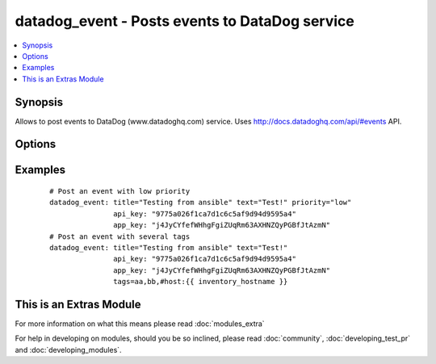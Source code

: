 .. _datadog_event:


datadog_event - Posts events to DataDog  service
++++++++++++++++++++++++++++++++++++++++++++++++

.. versionadded:: 1.3


.. contents::
   :local:
   :depth: 1


Synopsis
--------

Allows to post events to DataDog (www.datadoghq.com) service.
Uses http://docs.datadoghq.com/api/#events API.




Options
-------

.. raw:: html

    <table border=1 cellpadding=4>
    <tr>
    <th class="head">parameter</th>
    <th class="head">required</th>
    <th class="head">default</th>
    <th class="head">choices</th>
    <th class="head">comments</th>
    </tr>
            <tr>
    <td>aggregation_key<br/><div style="font-size: small;"></div></td>
    <td>no</td>
    <td></td>
        <td><ul></ul></td>
        <td><div>An arbitrary string to use for aggregation.</div></td></tr>
            <tr>
    <td>alert_type<br/><div style="font-size: small;"></div></td>
    <td>no</td>
    <td>info</td>
        <td><ul><li>error</li><li>warning</li><li>info</li><li>success</li></ul></td>
        <td><div>Type of alert.</div></td></tr>
            <tr>
    <td>api_key<br/><div style="font-size: small;"></div></td>
    <td>yes</td>
    <td></td>
        <td><ul></ul></td>
        <td><div>Your DataDog API key.</div></td></tr>
            <tr>
    <td>app_key<br/><div style="font-size: small;"> (added in 2.2)</div></td>
    <td>yes</td>
    <td></td>
        <td><ul></ul></td>
        <td><div>Your DataDog app key.</div></td></tr>
            <tr>
    <td>date_happened<br/><div style="font-size: small;"></div></td>
    <td>no</td>
    <td>now</td>
        <td><ul></ul></td>
        <td><div>POSIX timestamp of the event.</div><div>Default value is now.</div></td></tr>
            <tr>
    <td>priority<br/><div style="font-size: small;"></div></td>
    <td>no</td>
    <td>normal</td>
        <td><ul><li>normal</li><li>low</li></ul></td>
        <td><div>The priority of the event.</div></td></tr>
            <tr>
    <td>tags<br/><div style="font-size: small;"></div></td>
    <td>no</td>
    <td></td>
        <td><ul></ul></td>
        <td><div>Comma separated list of tags to apply to the event.</div></td></tr>
            <tr>
    <td>text<br/><div style="font-size: small;"></div></td>
    <td>yes</td>
    <td></td>
        <td><ul></ul></td>
        <td><div>The body of the event.</div></td></tr>
            <tr>
    <td>title<br/><div style="font-size: small;"></div></td>
    <td>yes</td>
    <td></td>
        <td><ul></ul></td>
        <td><div>The event title.</div></td></tr>
            <tr>
    <td>validate_certs<br/><div style="font-size: small;"> (added in 1.5.1)</div></td>
    <td>no</td>
    <td>yes</td>
        <td><ul><li>yes</li><li>no</li></ul></td>
        <td><div>If <code>no</code>, SSL certificates will not be validated. This should only be used on personally controlled sites using self-signed certificates.</div></td></tr>
        </table>
    </br>



Examples
--------

 ::

    # Post an event with low priority
    datadog_event: title="Testing from ansible" text="Test!" priority="low"
                   api_key: "9775a026f1ca7d1c6c5af9d94d9595a4"
                   app_key: "j4JyCYfefWHhgFgiZUqRm63AXHNZQyPGBfJtAzmN"
    # Post an event with several tags
    datadog_event: title="Testing from ansible" text="Test!"
                   api_key: "9775a026f1ca7d1c6c5af9d94d9595a4"
                   app_key: "j4JyCYfefWHhgFgiZUqRm63AXHNZQyPGBfJtAzmN"
                   tags=aa,bb,#host:{{ inventory_hostname }}




    
This is an Extras Module
------------------------

For more information on what this means please read :doc:`modules_extra`

    
For help in developing on modules, should you be so inclined, please read :doc:`community`, :doc:`developing_test_pr` and :doc:`developing_modules`.

